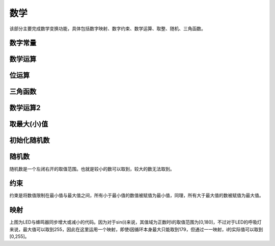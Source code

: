 数学
====================

该部分主要完成数学变换功能，具体包括数字映射、数字约束、数学运算、取整、随机、三角函数。

.. image:: images/04/math.png

数字常量
---------------

.. image:: images/04/number.png


数学运算
-----------

.. image:: images/04/math_operation.png

位运算
--------------

.. image:: images/04/math_bit_operation.png

三角函数
------------------

.. image:: images/04/math_trig.png

数学运算2
--------------

.. image:: images/04/round.png

取最大(小)值
----------------

.. image:: images/04/max.png

初始化随机数
-------------

.. image:: images/04/randomseed.png

随机数
-----------------

.. image:: images/04/random.png

随机数是一个左闭右开的取值范围。也就是较小的数可以取到，较大的数无法取到。


约束
------------

.. image:: images/04/constrain.png

约束是将数值限制在最小值与最大值之间，所有小于最小值的数值被赋值为最小值，同理，所有大于最大值的数被赋值为最大值。

映射
------------------

.. image:: images/04/map.png

上图为LED与蜂鸣器同步增大或减小的代码。因为对于sin(i)来说，其值域为正数时i的取值范围为[0,180]，不过对于LED的呼吸灯来说，最大值可以取到255，因此在这里运用一个映射，即使i因循环本身最大只能取到179，但通过一一映射，i的实际值可以取到[0,255]。

